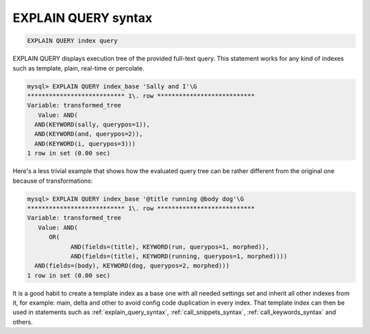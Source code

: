 .. _explain_query_syntax:

EXPLAIN QUERY syntax
--------------------

.. code-block:: none


    EXPLAIN QUERY index query

EXPLAIN QUERY displays execution tree of the provided full-text query.
This statement works for any kind of indexes such as template, plain, real-time or percolate.

.. code-block:: none


    mysql> EXPLAIN QUERY index_base 'Sally and I'\G
    *************************** 1\. row ***************************
    Variable: transformed_tree
       Value: AND(
      AND(KEYWORD(sally, querypos=1)),
      AND(KEYWORD(and, querypos=2)),
      AND(KEYWORD(i, querypos=3)))
    1 row in set (0.00 sec)

Here's a less trivial example that shows how the evaluated query tree can be rather
different from the original one because of transformations:

.. code-block:: none


    mysql> EXPLAIN QUERY index_base '@title running @body dog'\G
    *************************** 1\. row ***************************
    Variable: transformed_tree
       Value: AND(
	  OR(
		AND(fields=(title), KEYWORD(run, querypos=1, morphed)),
		AND(fields=(title), KEYWORD(running, querypos=1, morphed))))
      AND(fields=(body), KEYWORD(dog, querypos=2, morphed)))
    1 row in set (0.00 sec)


It is a good habit to create a template index as a base one with all needed settings set
and inherit all other indexes from it, for example: main, delta and other to avoid
config code duplication in every index. That template index can then be used in
statements such as :ref:`explain_query_syntax`, :ref:`call_snippets_syntax`,
:ref:`call_keywords_syntax` and others.
